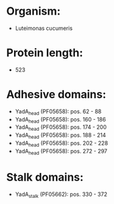 * Organism:
- Luteimonas cucumeris
* Protein length:
- 523
* Adhesive domains:
- YadA_head (PF05658): pos. 62 - 88
- YadA_head (PF05658): pos. 160 - 186
- YadA_head (PF05658): pos. 174 - 200
- YadA_head (PF05658): pos. 188 - 214
- YadA_head (PF05658): pos. 202 - 228
- YadA_head (PF05658): pos. 272 - 297
* Stalk domains:
- YadA_stalk (PF05662): pos. 330 - 372

